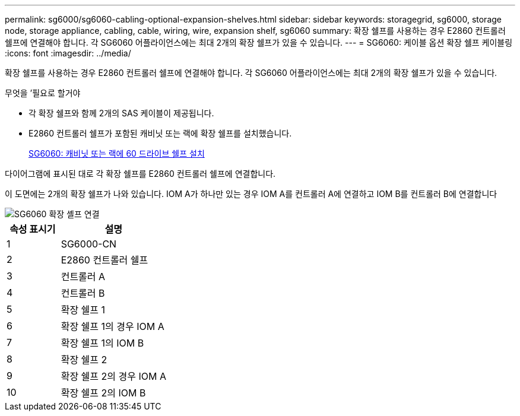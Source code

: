 ---
permalink: sg6000/sg6060-cabling-optional-expansion-shelves.html 
sidebar: sidebar 
keywords: storagegrid, sg6000, storage node, storage appliance, cabling, cable, wiring, wire, expansion shelf, sg6060 
summary: 확장 쉘프를 사용하는 경우 E2860 컨트롤러 쉘프에 연결해야 합니다. 각 SG6060 어플라이언스에는 최대 2개의 확장 쉘프가 있을 수 있습니다. 
---
= SG6060: 케이블 옵션 확장 쉘프 케이블링
:icons: font
:imagesdir: ../media/


[role="lead"]
확장 쉘프를 사용하는 경우 E2860 컨트롤러 쉘프에 연결해야 합니다. 각 SG6060 어플라이언스에는 최대 2개의 확장 쉘프가 있을 수 있습니다.

.무엇을 &#8217;필요로 할거야
* 각 확장 쉘프와 함께 2개의 SAS 케이블이 제공됩니다.
* E2860 컨트롤러 쉘프가 포함된 캐비닛 또는 랙에 확장 쉘프를 설치했습니다.
+
xref:sg6060-installing-60-drive-shelves-into-cabinet-or-rack.adoc[SG6060: 캐비닛 또는 랙에 60 드라이브 쉘프 설치]



다이어그램에 표시된 대로 각 확장 쉘프를 E2860 컨트롤러 쉘프에 연결합니다.

이 도면에는 2개의 확장 쉘프가 나와 있습니다. IOM A가 하나만 있는 경우 IOM A를 컨트롤러 A에 연결하고 IOM B를 컨트롤러 B에 연결합니다

image::../media/expansion_shelves_connections_sg6060.png[SG6060 확장 셸프 연결]

[cols="1a,2a"]
|===
| 속성 표시기 | 설명 


 a| 
1
 a| 
SG6000-CN



 a| 
2
 a| 
E2860 컨트롤러 쉘프



 a| 
3
 a| 
컨트롤러 A



 a| 
4
 a| 
컨트롤러 B



 a| 
5
 a| 
확장 쉘프 1



 a| 
6
 a| 
확장 쉘프 1의 경우 IOM A



 a| 
7
 a| 
확장 쉘프 1의 IOM B



 a| 
8
 a| 
확장 쉘프 2



 a| 
9
 a| 
확장 쉘프 2의 경우 IOM A



 a| 
10
 a| 
확장 쉘프 2의 IOM B

|===